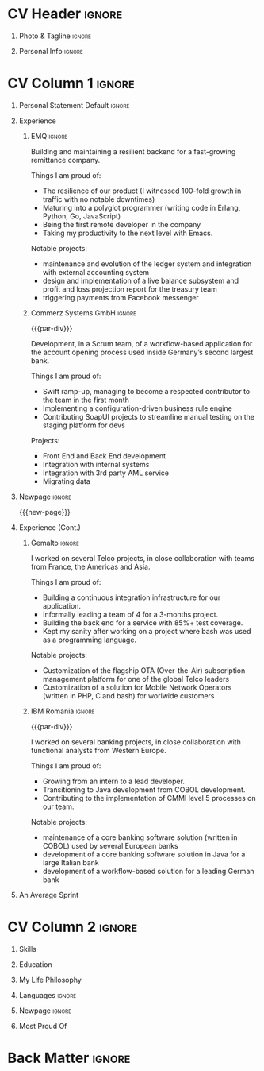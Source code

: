 * Config/Preamble :noexport:
** LaTeX Config
#+BEGIN_SRC emacs-lisp :exports none  :results none :eval always
(setq org-latex-logfiles-extensions (quote ("lof" "lot" "tex~" "aux" "idx" "log" "out" "toc" "nav" "snm" "vrb" "dvi" "fdb_latexmk" "blg" "brf" "fls" "entoc" "ps" "spl" "bbl" "xmpi" "run.xml" "bcf")))
(add-to-list 'org-latex-classes
             '("altacv" "\\documentclass[10pt,a4paper,ragged2e,withhyper]{altacv}

% Change the page layout if you need to
\\geometry{left=1.25cm,right=1.25cm,top=1.5cm,bottom=1.5cm,columnsep=1.2cm}

% Use roboto and lato for fonts
\\renewcommand{\\familydefault}{\\sfdefault}

% Change the colours if you want to
\\definecolor{SlateGrey}{HTML}{2E2E2E}
\\definecolor{LightGrey}{HTML}{666666}
\\definecolor{DarkPastelRed}{HTML}{450808}
\\definecolor{PastelRed}{HTML}{8F0D0D}
\\definecolor{GoldenEarth}{HTML}{E7D192}
\\colorlet{name}{black}
\\colorlet{tagline}{PastelRed}
\\colorlet{heading}{DarkPastelRed}
\\colorlet{headingrule}{GoldenEarth}
\\colorlet{subheading}{PastelRed}
\\colorlet{accent}{PastelRed}
\\colorlet{emphasis}{SlateGrey}
\\colorlet{body}{LightGrey}

% Change some fonts, if necessary
\\renewcommand{\\namefont}{\\Huge\\rmfamily\\bfseries}
\\renewcommand{\\personalinfofont}{\\footnotesize}
\\renewcommand{\\cvsectionfont}{\\LARGE\\rmfamily\\bfseries}
\\renewcommand{\\cvsubsectionfont}{\\large\\bfseries}

% Change the bullets for itemize and rating marker
% for \cvskill if you want to
\\renewcommand{\\itemmarker}{{\\small\\textbullet}}
\\renewcommand{\\ratingmarker}{\\faCircle}
"

               ("\\cvsection{%s}" . "\\cvsection*{%s}")
               ("\\cvevent{%s}" . "\\cvevent*{%s}")))
(setq org-latex-packages-alist 'nil)
(setq org-latex-default-packages-alist
      '(("rm" "roboto"  t)
        ("defaultsans" "lato" t)
        ("" "paracol" t)
        ))
#+END_SRC
#+LATEX_CLASS: altacv
#+LATEX_HEADER: \columnratio{0.6} % Set the left/right column width ratio to 6:4.
#+LATEX_HEADER: \usepackage[bottom]{footmisc}
*** Bibliography
#+LATEX_HEADER: \DeclareNameAlias{sortname}{given-family}
#+LATEX_HEADER: \addbibresource{aidan.bib}
#+LATEX_HEADER: \usepackage[style=trad-abbrv,sorting=none,sortcites=true,doi=false,url=false,giveninits=true,hyperref]{biblatex}

** Exporter Settings
#+AUTHOR: Valentin Musoiu
#+EXPORT_FILE_NAME: ./curriculum-vitae.pdf
#+OPTIONS: toc:nil title:nil H:1
** Macros
#+MACRO: cvevent \cvevent{$1}{$2}{$3}{$4}
#+MACRO: cvachievement \cvachievement{$1}{$2}{$3}{$4}
#+MACRO: cvtag \cvtag{$1}
#+MACRO: divider \divider
#+MACRO: par-div \par\divider
#+MACRO: new-page \newpage
* CV Header :ignore:
** Photo & Tagline :ignore:
#+begin_export latex
\name{Valentin Mușoiu}
\photoR{2.8cm}{vali_2017.jpeg}
\tagline{Software engineer}
#+end_export

** Personal Info :ignore:
#+begin_export latex
\personalinfo{
  \email{valentin.musoiu@gmail.com}
  \location{Ploiești, RO}
  \github{iqltd}
  \linkedin{valims}
  \dob{25 November 1987}
}
\makecvheader
#+end_export

* CV Column 1 :ignore:
#+begin_export latex
\begin{paracol}{2}
#+end_export
** Personal Statement Default :ignore:
#+begin_export latex
 \begin{quote}
 ``Software engineer with an extensive experience but also a healthy amount of self-doubt''
 \end{quote}
#+end_export
** Experience
*** EMQ :ignore:
{{{cvevent(Backend engineer, EMQ Inc., July 2017 -- Ongoing, Taipei\, TW/Remote)}}}

Building and maintaining a resilient backend for a fast-growing remittance company.

#+BEGIN_EXPORT latex
\smallskip
#+END_EXPORT

Things I am proud of:
- The resilience of our product (I witnessed 100-fold growth in traffic with no notable downtimes)
- Maturing into a polyglot programmer (writing code in Erlang, Python, Go, JavaScript)
- Being the first remote developer in the company
- Taking my productivity to the next level with Emacs.

#+BEGIN_EXPORT latex
\smallskip
#+END_EXPORT

Notable projects:
- maintenance and evolution of the ledger system and integration with external accounting system
- design and implementation of a live balance subsystem and profit and loss projection report for the treasury team
- triggering payments from Facebook messenger


{{{cvtag(Erlang)}}}
{{{cvtag(Python)}}}
{{{cvtag(Flask)}}}
{{{cvtag(FastAPI)}}}
{{{cvtag(SQLAlchemy)}}}
{{{cvtag(Go)}}}
{{{cvtag(JavaScript)}}}
{{{cvtag(React)}}}
{{{cvtag(PostgreSQL)}}}
{{{cvtag(Docker)}}}
{{{cvtag(AWS)}}}

*** Commerz Systems GmbH :ignore:
{{{par-div}}}
{{{cvevent(Software Engineer, Commerz Systems GmbH, May 2016 -- Jan 2017, Prague\, CZ)}}}

Development, in a Scrum team, of a workflow-based application for the account opening process used inside Germany’s second largest bank.

#+BEGIN_EXPORT latex
\smallskip
#+END_EXPORT

Things I am proud of:

- Swift ramp-up, managing to become a respected contributor to the team in the first month
- Implementing a configuration-driven business rule engine
- Contributing SoapUI projects to streamline manual testing on the staging platform for devs

#+BEGIN_EXPORT latex
\smallskip
#+END_EXPORT

Projects:
- Front End and Back End development
- Integration with internal systems
- Integration with 3rd party AML service
- Migrating data

{{{cvtag(Java)}}}
{{{cvtag(JSF)}}}
{{{cvtag(Javascript)}}}
{{{cvtag(Spring Boot)}}}
{{{cvtag(Hibernate)}}}
{{{cvtag(Oracle DB)}}}
{{{cvtag(Tomcat)}}}
{{{cvtag(Websphere)}}}


** Newpage :ignore:
{{{new-page}}}

** Experience (Cont.)
*** Gemalto :ignore:
{{{cvevent(Software Engineer, Gemalto (now Thales), July 2014 -- Apr 2016, Prague\, CZ)}}}

I worked on several Telco projects, in close collaboration with teams from France, the Americas and Asia.

#+BEGIN_EXPORT latex
\smallskip
#+END_EXPORT

Things I am proud of:

- Building a continuous integration infrastructure for our application.
- Informally leading a team of 4 for a 3-months project.
- Building the back end for a service with 85%+ test coverage.
- Kept my sanity after working on a project where bash was used as a programming language.

#+BEGIN_EXPORT latex
\smallskip
#+END_EXPORT

Notable projects:
- Customization of the flagship OTA (Over-the-Air) subscription management platform for one of the global Telco leaders
- Customization of a solution for Mobile Network Operators (written in PHP, C and bash) for worlwide customers

{{{cvtag(Java)}}}
{{{cvtag(JSF)}}}
{{{cvtag(EJB)}}}
{{{cvtag(JPA)}}}
{{{cvtag(Oracle DB)}}}
{{{cvtag(MySQL)}}}
{{{cvtag(Weblogic)}}}
{{{cvtag(bash)}}}
{{{cvtag(C)}}}
{{{cvtag(PHP)}}}
{{{cvtag(MySQL)}}}

*** IBM Romania :ignore:
{{{par-div}}}

{{{cvevent(Application Developer, IBM Global Delivery Center Eastern Europe, July 2008 -- June 2014, Bucharest\, RO)}}}

I worked on several banking projects, in close collaboration with functional analysts from Western Europe.

#+BEGIN_EXPORT latex
\smallskip
#+END_EXPORT

Things I am proud of:

- Growing from an intern to a lead developer.
- Transitioning to Java development from COBOL development.
- Contributing to the implementation of CMMI level 5 processes on our team.

#+BEGIN_EXPORT latex
\smallskip
#+END_EXPORT

Notable projects:
- maintenance of a core banking software solution (written in COBOL) used by several European banks
- development of a core banking software solution in Java for a large Italian bank
- development of a workflow-based solution for a leading German bank

{{{cvtag(Java)}}}
{{{cvtag(JSF)}}}
{{{cvtag(EJB)}}}
{{{cvtag(JPA)}}}
{{{cvtag(COBOL)}}}
{{{cvtag(DB2)}}}
{{{cvtag(Oracle DB)}}}
{{{cvtag(iSeries)}}}
{{{cvtag(Oracle BPM)}}}

** An Average Sprint
#+begin_export latex
% % Adapted from @Jake's answer from http://tex.stackexchange.com/a/82729/226
% % comma-separated list of value/text width/color/detail}
\wheelchart{1.5cm}{0.5cm}{%
   5/10em/accent!10/{Meetings, planning},
   30/8em/accent!40/{Requirements gathering, design, documentation},
   10/8em/accent!20/{Investigations, support},
   50/8em/accent!50/{Coding, deploying, testing},
   5/6em/accent!30/{Learning, experimenting}
 }
#+end_export

** Newpage :ignore:noexport:
{{{new-page}}}

* CV Column 2 :ignore:
# Switch to the right column - will automatically move to the next page.
#+begin_export latex
\switchcolumn
#+end_export
** Skills
{{{cvtag(Python)}}}
{{{cvtag(FastAPI)}}}
{{{cvtag(SQLAlchemy)}}}
{{{cvtag(Erlang)}}}
{{{cvtag(Cowboy)}}}
{{{cvtag(Java)}}}
{{{cvtag(Go)}}}
{{{cvtag(COBOL)}}}

{{{divider}}}

{{{cvtag(PostgreSQL)}}}
{{{cvtag(Docker)}}}
{{{cvtag(AWS)}}}
{{{cvtag(Grafana K6)}}}

{{{divider}}}

{{{cvtag(Git)}}}
{{{cvtag(Emacs)}}}
{{{cvtag(bash)}}}
{{{cvtag(tmux)}}}

** Education

{{{cvevent(MS Economic Informatics, University of Economic Studies Bucharest, Oct 2009 - July 2011,)}}}

{{{divider}}}

{{{cvevent(BS Economic Cybernetics, University of Economic Studies Bucharest, Oct 2006 - July 2009,)}}}

** My Life Philosophy
#+begin_export latex
\medskip
\begin{quote}
 ``Simple is better than complex.''
\end{quote}
\bigskip
#+end_export
** Languages :ignore:
#+begin_export latex
\cvsection{Languages}

\cvskill{English}{5}
\divider

\cvskill{Italian}{3}
\divider

\cvskill{French}{2}
\divider

\cvskill{Romanian}{5}

% %% Yeah I didn't spend too much time making all the
% %% spacing consistent... sorry. Use \smallskip, \medskip,
% %% \bigskip, \vpsace etc to make ajustments.
% \medskip
#+end_export

\newpage

** Newpage :ignore:
#+BEGIN_EXPORT latex
\newpage
#+END_EXPORT

** Most Proud Of
{{{cvachievement(\faUsers, Team player, Established myself as a confident\, enthusiastic and effective team member\, having experience leading as well as following.)}}}

{{{divider}}}

{{{cvachievement(\faBook, Polyglot programmer, Comfortable writing code in different programming languages \, understanding that each .)}}}

{{{divider}}}

{{{cvachievement(\faTerminal, Touch typer, Using the mouse less and less\, leveraging the productivity offered by the terminal, Emacs and my Moonlander split keyboard.)}}}

{{{divider}}}

{{{cvachievement(\faGlobe, Cosmopolitan, Lived on 3 continents and worked with people from 5 continents.)}}}

{{{divider}}}

{{{cvachievement(\faChild, Daddy, Having my mind blown away everyday by a sweet curious and very inquisitive little boy I have the pleasure of calling "son".)}}}

{{{divider}}}

{{{cvachievement(\faFilm, Hobbyist film-maker, Director and/or editor of several amateur short film productions\, including the recipient of the Jameson Done in 60 Seconds first prize for the Romanian stage in 2012)}}}


* Back Matter :ignore:
#+begin_export latex
\end{paracol}
\end{document}
#+end_export



